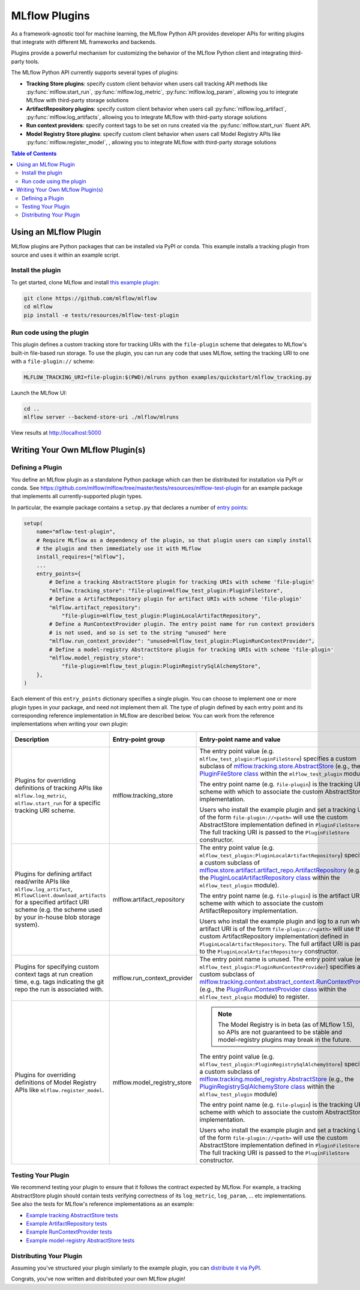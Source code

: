 .. _plugins:

==============
MLflow Plugins
==============

As a framework-agnostic tool for machine learning, the MLflow Python API provides developer APIs for
writing plugins that integrate with different ML frameworks and backends.

Plugins provide a powerful mechanism for customizing the behavior of the MLflow
Python client and integrating third-party tools.

The MLflow Python API currently supports several types of plugins:

* **Tracking Store plugins**: specify custom client behavior when users call
  tracking API methods like :py:func:`mlflow.start_run`, :py:func:`mlflow.log_metric`, :py:func:`mlflow.log_param`,
  allowing you to integrate MLflow with third-party storage solutions
* **ArtifactRepository plugins**: specify custom client behavior when users call
  :py:func:`mlflow.log_artifact`, :py:func:`mlflow.log_artifacts`,
  allowing you to integrate MLflow with third-party storage solutions
* **Run context providers**: specify context tags to be set on runs created via the
  :py:func:`mlflow.start_run` fluent API.
* **Model Registry Store plugins**: specify custom client behavior when users call
  Model Registry APIs like :py:func:`mlflow.register_model`, ,
  allowing you to integrate MLflow with third-party storage solutions

.. contents:: Table of Contents
  :local:
  :depth: 2


Using an MLflow Plugin
----------------------

MLflow plugins are Python packages that can be installed via PyPI or conda.
This example installs a tracking plugin from source and uses it within an example script.

Install the plugin
~~~~~~~~~~~~~~~~~~

To get started, clone MLflow and install `this example plugin <https://github.com/mlflow/mlflow/tree/master/tests/resources/mlflow-test-plugin>`_:

.. code-block:: bash

  git clone https://github.com/mlflow/mlflow
  cd mlflow
  pip install -e tests/resources/mlflow-test-plugin


Run code using the plugin
~~~~~~~~~~~~~~~~~~~~~~~~~
This plugin defines a custom tracking store for tracking URIs with the ``file-plugin`` scheme that
delegates to MLflow's built-in file-based run storage. To use
the plugin, you can run any code that uses MLflow, setting the tracking URI to one with a
``file-plugin://`` scheme:

.. code-block:: bash

  MLFLOW_TRACKING_URI=file-plugin:$(PWD)/mlruns python examples/quickstart/mlflow_tracking.py

Launch the MLflow UI:

.. code-block:: bash

  cd ..
  mlflow server --backend-store-uri ./mlflow/mlruns


View results at http://localhost:5000


Writing Your Own MLflow Plugin(s)
---------------------------------

Defining a Plugin
~~~~~~~~~~~~~~~~~
You define an MLflow plugin as a standalone Python package which can then be distributed for
installation via PyPI or conda. See https://github.com/mlflow/mlflow/tree/master/tests/resources/mlflow-test-plugin for an
example package that implements all currently-supported plugin types.

In particular, the example package contains a ``setup.py`` that declares a number of
`entry points <https://setuptools.readthedocs.io/en/latest/setuptools.html#dynamic-discovery-of-services-and-plugins>`_:

.. code-block:: python

    setup(
        name="mflow-test-plugin",
        # Require MLflow as a dependency of the plugin, so that plugin users can simply install
        # the plugin and then immediately use it with MLflow
        install_requires=["mlflow"],
        ...
        entry_points={
            # Define a tracking AbstractStore plugin for tracking URIs with scheme 'file-plugin'
            "mlflow.tracking_store": "file-plugin=mlflow_test_plugin:PluginFileStore",
            # Define a ArtifactRepository plugin for artifact URIs with scheme 'file-plugin'
            "mlflow.artifact_repository":
                "file-plugin=mlflow_test_plugin:PluginLocalArtifactRepository",
            # Define a RunContextProvider plugin. The entry point name for run context providers
            # is not used, and so is set to the string "unused" here
            "mlflow.run_context_provider": "unused=mlflow_test_plugin:PluginRunContextProvider",
            # Define a model-registry AbstractStore plugin for tracking URIs with scheme 'file-plugin'
            "mlflow.model_registry_store":
                "file-plugin=mlflow_test_plugin:PluginRegistrySqlAlchemyStore",
        },
    )

Each element of this ``entry_points`` dictionary specifies a single plugin. You
can choose to implement one or more plugin types in your package, and need not implement them all.
The type of plugin defined by each entry point and its corresponding reference implementation in
MLflow are described below. You can work from the reference implementations when writing your own
plugin:

.. list-table::
   :widths: 10 10 80 10
   :header-rows: 1

   * - Description
     - Entry-point group
     - Entry-point name and value
     - Reference Implementation
   * - Plugins for overriding definitions of tracking APIs like ``mlflow.log_metric``, ``mlflow.start_run`` for a specific
       tracking URI scheme.
     - mlflow.tracking_store
     - The entry point value (e.g. ``mlflow_test_plugin:PluginFileStore``) specifies a custom subclass of
       `mlflow.tracking.store.AbstractStore <https://github.com/mlflow/mlflow/blob/master/mlflow/store/tracking/abstract_store.py#L8>`_
       (e.g., the `PluginFileStore class <https://github.com/mlflow/mlflow/blob/master/tests/resources/mlflow-test-plugin/mlflow_test_plugin/__init__.py#L9>`_
       within the ``mlflow_test_plugin`` module).

       The entry point name (e.g. ``file-plugin``) is the tracking URI scheme with which to associate the custom AbstractStore implementation.

       Users who install the example plugin and set a tracking URI of the form ``file-plugin://<path>`` will use the custom AbstractStore
       implementation defined in ``PluginFileStore``. The full tracking URI is passed to the ``PluginFileStore`` constructor.
     - `FileStore <https://github.com/mlflow/mlflow/blob/master/mlflow/store/tracking/file_store.py>`_

   * - Plugins for defining artifact read/write APIs like ``mlflow.log_artifact``, ``MlflowClient.download_artifacts`` for a specified
       artifact URI scheme (e.g. the scheme used by your in-house blob storage system).
     - mlflow.artifact_repository
     - The entry point value (e.g. ``mlflow_test_plugin:PluginLocalArtifactRepository``) specifies a custom subclass of
       `mlflow.store.artifact.artifact_repo.ArtifactRepository <https://github.com/mlflow/mlflow/blob/master/mlflow/store/artifact/artifact_repo.py#L12>`_
       (e.g., the `PluginLocalArtifactRepository class <https://github.com/mlflow/mlflow/blob/master/tests/resources/mlflow-test-plugin/mlflow_test_plugin/__init__.py#L18>`_
       within the ``mlflow_test_plugin`` module).

       The entry point name (e.g. ``file-plugin``) is the artifact URI scheme with which to associate the custom ArtifactRepository implementation.

       Users who install the example plugin and log to a run whose artifact URI is of the form ``file-plugin://<path>`` will use the
       custom ArtifactRepository implementation defined in ``PluginLocalArtifactRepository``.
       The full artifact URI is passed to the ``PluginLocalArtifactRepository`` constructor.
     - `LocalArtifactRepository <https://github.com/mlflow/mlflow/blob/master/mlflow/store/artifact/local_artifact_repo.py>`_


   * - Plugins for specifying custom context tags at run creation time, e.g. tags indicating the git repo
       the run is associated with.
     - mlflow.run_context_provider
     - The entry point name is unused. The entry point value (e.g. ``mlflow_test_plugin:PluginRunContextProvider``) specifies a custom subclass of
       `mlflow.tracking.context.abstract_context.RunContextProvider <https://github.com/mlflow/mlflow/blob/master/mlflow/tracking/context/abstract_context.py#L4>`_
       (e.g., the `PluginRunContextProvider class <https://github.com/mlflow/mlflow/blob/master/tests/resources/mlflow-test-plugin/mlflow_test_plugin/__init__.py#L23>`_
       within the ``mlflow_test_plugin`` module) to register.
     - `GitRunContext <https://github.com/mlflow/mlflow/blob/master/mlflow/tracking/context/git_context.py#L36>`_,
       `DefaultRunContext <https://github.com/mlflow/mlflow/blob/master/mlflow/tracking/context/default_context.py#L41>`_

   * - Plugins for overriding definitions of Model Registry APIs like ``mlflow.register_model``.
     - mlflow.model_registry_store
     - .. note:: The Model Registry is in beta (as of MLflow 1.5), so APIs are not guaranteed to be stable and model-registry plugins may break in the future.

       The entry point value (e.g. ``mlflow_test_plugin:PluginRegistrySqlAlchemyStore``) specifies a custom subclass of
       `mlflow.tracking.model_registry.AbstractStore <https://github.com/mlflow/mlflow/blob/master/mlflow/store/model_registry/abstract_store.py#L6>`_
       (e.g., the `PluginRegistrySqlAlchemyStore class <https://github.com/mlflow/mlflow/blob/master/tests/resources/mlflow-test-plugin/mlflow_test_plugin/__init__.py#L33>`_
       within the ``mlflow_test_plugin`` module)

       The entry point name (e.g. ``file-plugin``) is the tracking URI scheme with which to associate the custom AbstractStore implementation.

       Users who install the example plugin and set a tracking URI of the form ``file-plugin://<path>`` will use the custom AbstractStore
       implementation defined in ``PluginFileStore``. The full tracking URI is passed to the ``PluginFileStore`` constructor.
     - `SqlAlchemyStore <https://github.com/mlflow/mlflow/blob/master/mlflow/store/model_registry/sqlalchemy_store.py#L34>`_

Testing Your Plugin
~~~~~~~~~~~~~~~~~~~

We recommend testing your plugin to ensure that it follows the contract expected by MLflow. For
example, a tracking AbstractStore plugin should contain tests verifying correctness of its
``log_metric``, ``log_param``, ... etc implementations. See also the tests for MLflow's
reference implementations as an example:

* `Example tracking AbstractStore tests <https://github.com/mlflow/mlflow/blob/master/tests/store/tracking/test_file_store.py>`_
* `Example ArtifactRepository tests <https://github.com/mlflow/mlflow/blob/master/tests/store/artifact/test_local_artifact_repo.py>`_
* `Example RunContextProvider tests <https://github.com/mlflow/mlflow/blob/master/tests/tracking/context/test_git_context.py>`_
* `Example model-registry AbstractStore tests <https://github.com/mlflow/mlflow/blob/master/tests/store/model_registry/test_sqlalchemy_store.py>`_


Distributing Your Plugin
~~~~~~~~~~~~~~~~~~~~~~~~

Assuming you've structured your plugin similarly to the example plugin, you can `distribute it
via PyPI <https://packaging.python.org/guides/distributing-packages-using-setuptools/>`_.

Congrats, you've now written and distributed your own MLflow plugin!
